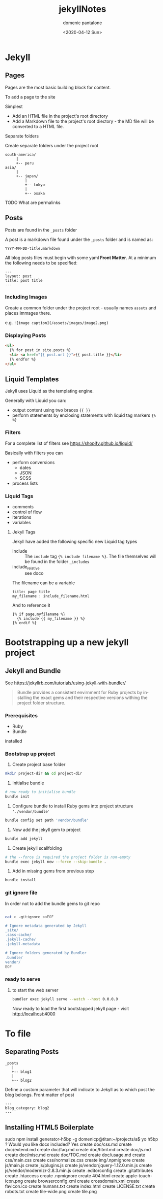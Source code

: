 #+OPTIONS: ':nil *:t -:t ::t <:t H:3 \n:nil ^:t arch:headline author:t broken-links:nil c:nil creator:nil
#+OPTIONS: d:(not "LOGBOOK") date:t e:t email:nil f:t inline:t num:t p:nil pri:nil prop:nil stat:t tags:t tasks:t tex:t
#+OPTIONS: timestamp:t title:t toc:t todo:t |:t
#+TITLE: jekyllNotes
#+DATE: <2020-04-12 Sun>
#+AUTHOR: domenic pantalone
#+EMAIL: domenic.pantalone@gmail.com
#+LANGUAGE: en
#+SELECT_TAGS: export
#+EXCLUDE_TAGS: noexport
#+CREATOR: Emacs 26.3 (Org mode 9.2.1)

* Jekyll

** Pages
Pages are the most basic building block for content.

To add a page to the site
**** Simplest
- Add an HTML file in the project's root directory
- Add a Markdown file to the project's root diectory - the MD file will be converted to a HTML file.
**** Separate folders
Create separate folders under the project root
#+begin_example
south-america/
     |
     +-- peru
asia/
     |
     +-- japan/
         |
         +-- tokyo
         |
         +-- osaka
#+end_example
**** TODO What are permalinks

** Posts
Posts are found in the =_posts= folder

A post is a markdown file found under the =_posts= folder and is named as:
#+begin_example
YYYY-MM-DD-title.markdown
#+end_example

All blog posts files must begin with some yaml *Front Matter*.
At a minimum the following needs to be specified:
#+begin_example
---
layout: post
title: post title
---
#+end_example
*** Including Images
Create a common folder under the project root - usually names =assets= and places immages there.

e.g. =![image caption](/assets/images/image2.png)=
*** Displaying Posts
#+begin_src html
  <ul>
    {% for post in site.posts %}
    <li> <a href="{{ post.url }}">{{ post.title }}</li>
    {% endfor %}
  </ul>
#+end_src
** Liquid Templates
Jekyll uses Liquid as the templating engine.

Generally with Liquid you can:
- output content using two braces ={{ }}=
- perform statements by enclosing statements with liquid tag markers ={% %}=
*** Filters
For a complete list of filters see https://shopify.github.io/liquid/

Basically with filters you can
- perform conversions
  - dates
  - JSON
  - SCSS
- process lists

*** Liquid Tags
- comments
- control of flow
- iterations
- variables

**** Jekyll Tags
Jekyll have added the following specific new Liquid tag types
- include :: The =include= tag ={% include filename %}=. The file themselves will be found in the folder =_includes=
- include_relative :: see doco
The filename can be a variable
#+begin_example
title: page title
my_filename : include_filename.html
#+end_example
And to reference it
#+begin_example
{% if page.myfilename %}
  {% include {{ my_filename }} %}
{% endif %}
#+end_example


* Bootstrapping up a new jekyll project

** Jekyll and Bundle

See https://jekyllrb.com/tutorials/using-jekyll-with-bundler/

#+begin_quote
Bundle provides a consistent envirnment for Ruby projects by installing the exact gems and their respective versions
withing the project folder structure.
#+end_quote

*** Prerequisites
- Ruby
- Bundle
installed

*** Bootstrap up project
1. Create project base folder
#+begin_src sh
mkdir project-dir && cd project-dir
#+end_src
2. Initialise bundle
#+begin_src sh
# now ready to initialise bundle
bundle init
#+end_src
3. Configure bundle to install Ruby gems into project structure ='./vendor/bundle'=
#+begin_src sh
bundle config set path 'vendor/bundle'
#+end_src
4. Now add the jekyll gem to project
#+begin_src sh
bundle add jekyll
#+end_src
5. Create jekyll scallfolding
#+begin_src sh
# the --force is required the project folder is non-empty
bundle exec jekyll new --force --skip-bundle .
#+end_src
6. Add in missing gems from previous step
#+begin_src sh
bundle install
#+end_src

*** git ignore file
In order not to add the bundle gems to git repo
#+begin_src sh

cat > .gitignore <<EOF

# Ignore metadata generated by Jekyll
_site/
.sass-cache/
.jekyll-cache/
.jekyll-metadata

# Ignore folders generated by Bundler
.bundle/
vendor/
EOF

#+end_src

*** ready to serve

**** to start the web server
#+begin_src sh
bundler exec jekyll serve --watch --host 0.0.0.0
#+end_src


Now ready to load the first bootstapped jekyll page - visit http://localhost:4000


* To file

** Separating Posts

#+begin_example
_posts
   |
   +-- blog1
   |
   +-- blog2
#+end_example
Define a custom parameter that will indicate to Jekyll as to which post the blog belongs.
Front matter of post
#+begin_example
---
blog_category: blog2
---
#+end_example

** Installing HTML5 Boilerplate

 sudo npm install generator-h5bp -g
domenicp@titan:~/projects/a$ yo h5bp
? Would you like docs included? Yes
   create doc/css.md
   create doc/extend.md
   create doc/faq.md
   create doc/html.md
   create doc/js.md
   create doc/misc.md
   create doc/TOC.md
   create doc/usage.md
   create css/main.css
   create css/normalize.css
   create img/.npmignore
   create js/main.js
   create js/plugins.js
   create js/vendor/jquery-1.12.0.min.js
   create js/vendor/modernizr-2.8.3.min.js
   create .editorconfig
   create .gitattributes
   create .htaccess
   create .npmignore
   create 404.html
   create apple-touch-icon.png
   create browserconfig.xml
   create crossdomain.xml
   create favicon.ico
   create humans.txt
   create index.html
   create LICENSE.txt
   create robots.txt
   create tile-wide.png
   create tile.png
